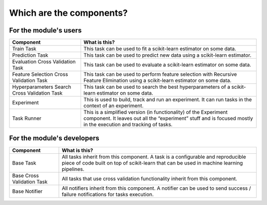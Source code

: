 Which are the components?
=========================

For the module's users
----------------------

+---------------------------------+------------------------------------+
| Component                       | What is this?                      |
+=================================+====================================+
| Train Task                      | This task can be used to fit a     |
|                                 | scikit-learn estimator on some     |
|                                 | data.                              |
+---------------------------------+------------------------------------+
| Prediction Task                 | This task can be used to predict   |
|                                 | new data using a scikit-learn      |
|                                 | estimator.                         |
+---------------------------------+------------------------------------+
| Evaluation Cross Validation     | This task can be used to evaluate  |
| Task                            | a scikit-learn estimator on some   |
|                                 | data.                              |
+---------------------------------+------------------------------------+
| Feature Selection Cross         | This task can be used to perform   |
| Validation Task                 | feature selection with Recursive   |
|                                 | Feature Elimination using a        |
|                                 | scikit-learn estimator on some     |
|                                 | data.                              |
+---------------------------------+------------------------------------+
| Hyperparameters Search Cross    | This task can be used to search    |
| Validation Task                 | the best hyperparameters of a      |
|                                 | scikit-learn estimator on some     |
|                                 | data.                              |
+---------------------------------+------------------------------------+
| Experiment                      | This is used to build, track and   |
|                                 | run an experiment. It can run      |
|                                 | tasks in the context of an         |
|                                 | experiment.                        |
+---------------------------------+------------------------------------+
| Task Runner                     | This is a simplified version (in   |
|                                 | functionality) of the Experiment   |
|                                 | component. It leaves out all the   |
|                                 | “experiment” stuff and is focused  |
|                                 | mostly in the execution and        |
|                                 | tracking of tasks.                 |
+---------------------------------+------------------------------------+

For the module's developers
---------------------------

+---------------------------------+------------------------------------+
| Component                       | What is this?                      |
+=================================+====================================+
| Base Task                       | All tasks inherit from this        |
|                                 | component. A task is a             |
|                                 | configurable and reproducible      |
|                                 | piece of code built on top of      |
|                                 | scikit-learn that can be used in   |
|                                 | machine learning pipelines.        |
+---------------------------------+------------------------------------+
| Base Cross Validation Task      | All tasks that use cross           |
|                                 | validation functionality inherit   |
|                                 | from this component.               |
+---------------------------------+------------------------------------+
| Base Notifier                   | All notifiers inherit from this    |
|                                 | component. A notifier can be used  |
|                                 | to send success / failure          |
|                                 | notifications for tasks execution. |
+---------------------------------+------------------------------------+